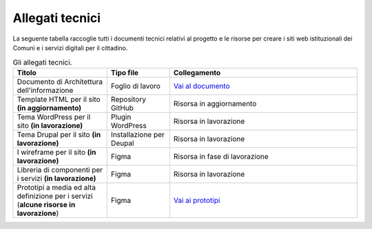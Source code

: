Allegati tecnici
=================

La seguente tabella raccoglie tutti i documenti tecnici relativi al progetto e le risorse per creare i siti web istituzionali dei Comuni e i servizi digitali per il cittadino.

.. list-table:: Gli allegati tecnici.
   :widths: 15 10 30
   :header-rows: 1

   * - Titolo
     - Tipo file
     - Collegamento

   * - Documento di Architettura dell'informazione
     - Foglio di lavoro
     - `Vai al documento <https://docs.google.com/spreadsheets/d/1D4KbaA__xO9x_iBm08KvZASjrrFLYLKX/edit?usp=sharing&ouid=109069620194773449819&rtpof=true&sd=true>`_

   * - Template HTML per il sito **(in aggiornamento)**
     - Repository GitHub
     - Risorsa in aggiornamento

   * - Tema WordPress per il sito **(in lavorazione)**
     - Plugin WordPress
     - Risorsa in lavorazione
     
   * - Tema Drupal per il sito **(in lavorazione)**
     - Installazione per Deupal
     - Risorsa in lavorazione
 
   * - I wireframe per il sito **(in lavorazione)**
     - Figma
     - Risorsa in fase di lavorazione
     
   * - Libreria di componenti per i servizi **(in lavorazione)**
     - Figma
     - Risorsa in lavorazione
   
   * - Prototipi a media ed alta definizione per i servizi (**alcune risorse in lavorazione**)
     - Figma
     - `Vai ai prototipi <https://www.figma.com/proto/xSkfRizm0SsSg8Wytg1MRM/Hub-Link?page-id=0%3A1&node-id=1%3A707&viewport=241%2C48%2C0.68&scaling=min-zoom>`_
     
